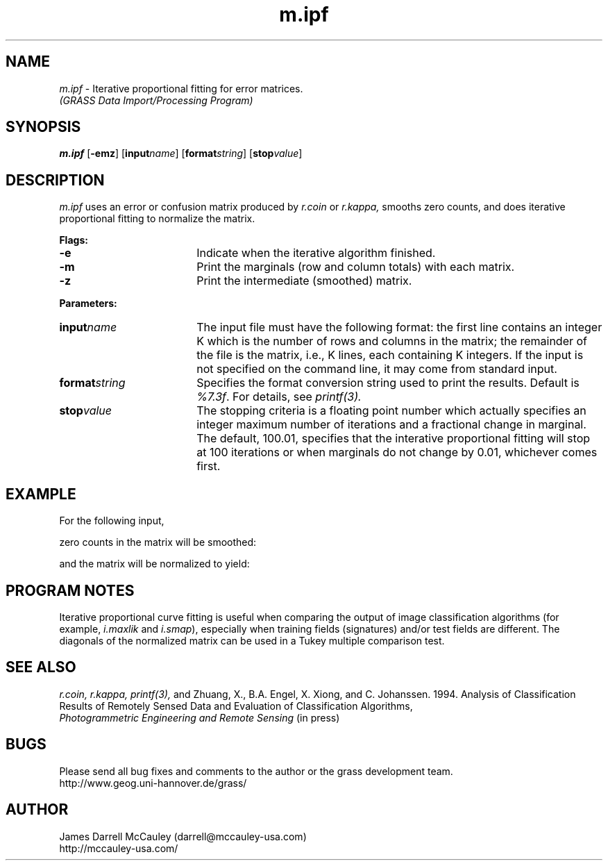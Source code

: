 .TH m.ipf
.SH NAME
\fIm.ipf\fR \- Iterative proportional fitting for error matrices.
.br	
.I (GRASS Data Import/Processing Program)
.SH SYNOPSIS
\fBm.ipf \fR[\fB-emz\fR] [\fBinput\*=\fIname\fR] [\fBformat\*=\fIstring\fR]
[\fBstop\*=\fIvalue\fR]
.SH DESCRIPTION
.I m.ipf 
uses an error or confusion matrix produced by 
.I r.coin
or 
.I r.kappa,
smooths zero counts, 
and does iterative proportional fitting to normalize the matrix.
.LP
\fBFlags:\fR
.IP \fB-e\fR 18
Indicate when the iterative algorithm finished.
.IP \fB-m\fR 18
Print the marginals (row and column totals) with each matrix.
.IP \fB-z\fR 18
Print the intermediate (smoothed) matrix.
.LP
\fBParameters:\fR
.IP \fBinput\*=\fIname\fR 18
The input file must have the following format:
the first line contains an integer K
which is the number of rows and columns in the matrix;
the remainder of the file is the matrix, i.e.,
K lines, each containing K integers.
If the input is not specified on the command line, it may
come from standard input.
.IP \fBformat\*=\fIstring\fR 18
Specifies the format conversion string used to print the results.
Default is \fI%7.3f\fR. For details, see 
.I printf(3).
.IP \fBstop\*=\fIvalue\fR 18
The stopping criteria is a floating point number which actually
specifies an integer maximum number of iterations and a fractional
change in marginal. The default, 100.01, specifies
that the interative proportional fitting will stop
at 100 iterations or when marginals do not change by 0.01,
whichever comes first.
.SH EXAMPLE
For the following input,
.RS
.TS
tab(:);
lnnn
nnnn.
3
712:    0:   12
0:  584:    2
18:    0:  434
.TE
.RE

zero counts in the matrix will be smoothed:

.RS
.TS
tab(:);
lnnn
nnnn.
711.249:  0.438: 12.314 
  0.443:583.289:  2.268 
 18.309:  0.273:433.418 
.TE
.RE

and the matrix will be normalized to yield:

.RS
.TS
tab(:);
lnnn
nnnn.
  0.969:0.001:0.022 
  0.001:0.999:0.004 
  0.031:0.001:0.973 
.TE
.RE
.SH PROGRAM NOTES
Iterative proportional curve fitting is useful when comparing
the output of image classification algorithms (for example,
\fIi.maxlik\fR and \fIi.smap\fR),
especially when training fields (signatures) and/or test fields
are different. The diagonals of the normalized matrix can be used 
in a Tukey multiple comparison test.
.SH SEE ALSO
.I r.coin,
.I r.kappa,
.I printf(3),
and
Zhuang, X., B.A. Engel, X. Xiong, and C. Johanssen. 1994.
Analysis of Classification Results of Remotely
Sensed Data and Evaluation of Classification Algorithms,
\fI Photogrammetric Engineering and Remote Sensing\fR
(in press)
.SH BUGS
Please send all bug fixes and comments to the author
or the grass development team.
.if n .br 
http://www.geog.uni-hannover.de/grass/
.SH AUTHOR
James Darrell McCauley (darrell@mccauley-usa.com)
.if n .br 
http://mccauley-usa.com/
